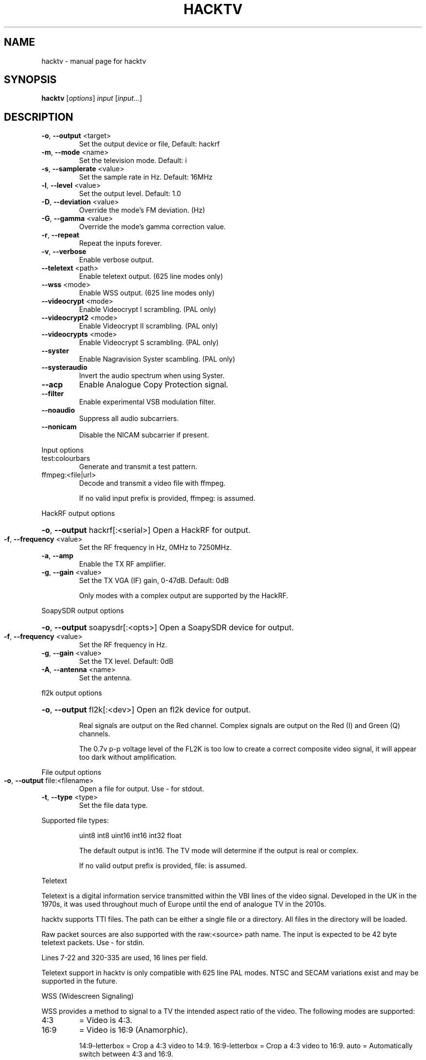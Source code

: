 .\" DO NOT MODIFY THIS FILE!  It was generated by help2man 1.47.11.
.TH HACKTV "1" "October 2019" "hacktv " "User Commands"
.SH NAME
hacktv \- manual page for hacktv 
.SH SYNOPSIS
.B hacktv
[\fI\,options\/\fR] \fI\,input \/\fR[\fI\,input\/\fR...]
.SH DESCRIPTION
.TP
\fB\-o\fR, \fB\-\-output\fR <target>
Set the output device or file, Default: hackrf
.TP
\fB\-m\fR, \fB\-\-mode\fR <name>
Set the television mode. Default: i
.TP
\fB\-s\fR, \fB\-\-samplerate\fR <value>
Set the sample rate in Hz. Default: 16MHz
.TP
\fB\-l\fR, \fB\-\-level\fR <value>
Set the output level. Default: 1.0
.TP
\fB\-D\fR, \fB\-\-deviation\fR <value>
Override the mode's FM deviation. (Hz)
.TP
\fB\-G\fR, \fB\-\-gamma\fR <value>
Override the mode's gamma correction value.
.TP
\fB\-r\fR, \fB\-\-repeat\fR
Repeat the inputs forever.
.TP
\fB\-v\fR, \fB\-\-verbose\fR
Enable verbose output.
.TP
\fB\-\-teletext\fR <path>
Enable teletext output. (625 line modes only)
.TP
\fB\-\-wss\fR <mode>
Enable WSS output. (625 line modes only)
.TP
\fB\-\-videocrypt\fR <mode>
Enable Videocrypt I scrambling. (PAL only)
.TP
\fB\-\-videocrypt2\fR <mode>
Enable Videocrypt II scrambling. (PAL only)
.TP
\fB\-\-videocrypts\fR <mode>
Enable Videocrypt S scrambling. (PAL only)
.TP
\fB\-\-syster\fR
Enable Nagravision Syster scambling. (PAL only)
.TP
\fB\-\-systeraudio\fR
Invert the audio spectrum when using Syster.
.TP
\fB\-\-acp\fR
Enable Analogue Copy Protection signal.
.TP
\fB\-\-filter\fR
Enable experimental VSB modulation filter.
.TP
\fB\-\-noaudio\fR
Suppress all audio subcarriers.
.TP
\fB\-\-nonicam\fR
Disable the NICAM subcarrier if present.
.PP
Input options
.TP
test:colourbars
Generate and transmit a test pattern.
.TP
ffmpeg:<file|url>
Decode and transmit a video file with ffmpeg.
.IP
If no valid input prefix is provided, ffmpeg: is assumed.
.PP
HackRF output options
.HP
\fB\-o\fR, \fB\-\-output\fR hackrf[:<serial>] Open a HackRF for output.
.TP
\fB\-f\fR, \fB\-\-frequency\fR <value>
Set the RF frequency in Hz, 0MHz to 7250MHz.
.TP
\fB\-a\fR, \fB\-\-amp\fR
Enable the TX RF amplifier.
.TP
\fB\-g\fR, \fB\-\-gain\fR <value>
Set the TX VGA (IF) gain, 0\-47dB. Default: 0dB
.IP
Only modes with a complex output are supported by the HackRF.
.PP
SoapySDR output options
.HP
\fB\-o\fR, \fB\-\-output\fR soapysdr[:<opts>] Open a SoapySDR device for output.
.TP
\fB\-f\fR, \fB\-\-frequency\fR <value>
Set the RF frequency in Hz.
.TP
\fB\-g\fR, \fB\-\-gain\fR <value>
Set the TX level. Default: 0dB
.TP
\fB\-A\fR, \fB\-\-antenna\fR <name>
Set the antenna.
.PP
fl2k output options
.HP
\fB\-o\fR, \fB\-\-output\fR fl2k[:<dev>]
Open an fl2k device for output.

Real signals are output on the Red channel. Complex signals are output
on the Red (I) and Green (Q) channels.

The 0.7v p-p voltage level of the FL2K is too low to create a correct
composite video signal, it will appear too dark without amplification.
.PP
File output options
.TP
\fB\-o\fR, \fB\-\-output\fR file:<filename>
Open a file for output. Use \- for stdout.
.TP
\fB\-t\fR, \fB\-\-type\fR <type>
Set the file data type.
.PP
Supported file types:
.IP
uint8
int8
uint16
int16
int32
float
.IP
The default output is int16. The TV mode will determine if the output
is real or complex.
.IP
If no valid output prefix is provided, file: is assumed.
.PP
Teletext
.PP
Teletext is a digital information service transmitted within the VBI lines of
the video signal. Developed in the UK in the 1970s, it was used throughout
much of Europe until the end of analogue TV in the 2010s.
.PP
hacktv supports TTI files. The path can be either a single file or a
directory. All files in the directory will be loaded.
.PP
Raw packet sources are also supported with the raw:<source> path name.
The input is expected to be 42 byte teletext packets. Use \- for stdin.
.PP
Lines 7\-22 and 320\-335 are used, 16 lines per field.
.PP
Teletext support in hacktv is only compatible with 625 line PAL modes.
NTSC and SECAM variations exist and may be supported in the future.
.PP
WSS (Widescreen Signaling)
.PP
WSS provides a method to signal to a TV the intended aspect ratio of
the video. The following modes are supported:
.TP
4:3
= Video is 4:3.
.TP
16:9
= Video is 16:9 (Anamorphic).
.IP
14:9\-letterbox = Crop a 4:3 video to 14:9.
16:9\-letterbox = Crop a 4:3 video to 16:9.
auto           = Automatically switch between 4:3 and 16:9.
.PP
Currently only supported in 625 line modes. A 525 line variant exists and
may be supported in future.
.PP
Videocrypt I
.PP
A video scrambling system used by the Sky TV analogue satellite service in
the UK in the 1990s. Each line of the image is cut at a point determined by
a pseudorandom number generator, then the two parts are swapped.
.PP
hacktv supports the following modes:
.TP
free
= Free\-access, no subscription card is required to decode.
.IP
conditional = A valid Sky card is required to decode. Sample data from MTV.
.PP
Videocrypt is only compatiable with 625 line PAL modes. This version
works best when used with samples rates at multiples of 14MHz.
.PP
Videocrypt II
.PP
A variation of Videocrypt I used throughout Europe. The scrambling method is
identical to VC1, but has a higher VBI data rate.
.PP
hacktv supports the following modes:
.TP
free
= Free\-access, no subscription card is required to decode.
.PP
Both VC1 and VC2 cannot be used together except if both are in free\-access mode.
.PP
Videocrypt S (Simulation)
.PP
A variation of Videocrypt II used on the short lived BBC Select service. This
mode uses line\-shuffling rather than line cut\-and\-rotate.
.PP
hacktv supports the following modes:
.TP
free
= Free\-access, no subscription card is required to decode.
.PP
This is a simulation and will not work with real hardware.
Audio inversion is not yet supported.
.PP
Nagravision Syster
.PP
Another video scrambling system used in the 1990s in Europe. The video lines
are vertically shuffled within a field.
.PP
Syster is only compatible with 625 line PAL modes and does not currently work
with most hardware.
.PP
Some decoders will invert the audio around 12.8 kHz. For these devices you need
to use the --systeraudio option.
.PP
Usage: hacktv [options] input [input...]
.TP
\fB\-o\fR, \fB\-\-output\fR <target>
Set the output device or file, Default: hackrf
.TP
\fB\-m\fR, \fB\-\-mode\fR <name>
Set the television mode. Default: i
.TP
\fB\-s\fR, \fB\-\-samplerate\fR <value>
Set the sample rate in Hz. Default: 16MHz
.TP
\fB\-l\fR, \fB\-\-level\fR <value>
Set the output level. Default: 1.0
.TP
\fB\-D\fR, \fB\-\-deviation\fR <value>
Override the mode's FM deviation. (Hz)
.TP
\fB\-G\fR, \fB\-\-gamma\fR <value>
Override the mode's gamma correction value.
.TP
\fB\-r\fR, \fB\-\-repeat\fR
Repeat the inputs forever.
.TP
\fB\-v\fR, \fB\-\-verbose\fR
Enable verbose output.
.TP
\fB\-\-teletext\fR <path>
Enable teletext output. (625 line modes only)
.TP
\fB\-\-wss\fR <mode>
Enable WSS output. (625 line modes only)
.TP
\fB\-\-videocrypt\fR <mode>
Enable Videocrypt I scrambling. (PAL only)
.TP
\fB\-\-videocrypt2\fR <mode>
Enable Videocrypt II scrambling. (PAL only)
.TP
\fB\-\-videocrypts\fR <mode>
Enable Videocrypt S scrambling. (PAL only)
.TP
\fB\-\-syster\fR
Enable Nagravision Syster scambling. (PAL only)
.TP
\fB\-\-filter\fR
Enable experimental VSB modulation filter.
.TP
\fB\-\-noaudio\fR
Suppress all audio subcarriers.
.PP
Input options
.TP
test:colourbars
Generate and transmit a test pattern.
.TP
ffmpeg:<file|url>
Decode and transmit a video file with ffmpeg.
.IP
If no valid input prefix is provided, ffmpeg: is assumed.
.PP
HackRF output options
.HP
\fB\-o\fR, \fB\-\-output\fR hackrf[:<serial>] Open a HackRF for output.
.TP
\fB\-f\fR, \fB\-\-frequency\fR <value>
Set the RF frequency in Hz, 0MHz to 7250MHz.
.TP
\fB\-a\fR, \fB\-\-amp\fR
Enable the TX RF amplifier.
.TP
\fB\-g\fR, \fB\-\-gain\fR <value>
Set the TX VGA (IF) gain, 0\-47dB. Default: 0dB
.IP
Only modes with a complex output are supported by the HackRF.
.PP
SoapySDR output options
.HP
\fB\-o\fR, \fB\-\-output\fR soapysdr[:<opts>] Open a SoapySDR device for output.
.TP
\fB\-f\fR, \fB\-\-frequency\fR <value>
Set the RF frequency in Hz.
.TP
\fB\-g\fR, \fB\-\-gain\fR <value>
Set the TX level. Default: 0dB
.TP
\fB\-A\fR, \fB\-\-antenna\fR <name>
Set the antenna.
.PP
File output options
.TP
\fB\-o\fR, \fB\-\-output\fR file:<filename>
Open a file for output. Use \- for stdout.
.TP
\fB\-t\fR, \fB\-\-type\fR <type>
Set the file data type.
.PP
Supported file types:
.IP
uint8
int8
uint16
int16
int32
float
.IP
The default output is int16. The TV mode will determine if the output
is real or complex.
.IP
If no valid output prefix is provided, file: is assumed.
.PP
Supported television modes:
.TP
i
= PAL colour, 25 fps, 625 lines, AM (complex), 6.0 MHz FM audio
.TP
b, g
= PAL colour, 25 fps, 625 lines, AM (complex), 5.5 MHz FM audio
.TP
pal\-fm
= PAL colour, 25 fps, 625 lines, FM (complex), 6.5 MHz FM audio
.TP
pal
= PAL colour, 25 fps, 625 lines, unmodulated (real)
.TP
m
= NTSC colour, 30/1.001 fps, 525 lines, AM (complex)
.TP
ntsc\-fm
= NTSC colour, 30/1.001 fps, 525 lines, FM (complex), 6.5 MHz FM audio
.TP
ntsc
= NTSC colour, 30/1.001 fps, 525 lines, unmodulated (real)
.TP
l
= SECAM colour, 25 fps, 625 lines, AM (complex), 6.5 MHz AM audio
.TP
secam\-fm
= SECAM colour, 25 fps, 625 lines, FM (complex), 6.5 MHz FM audio
.TP
secam
= SECAM colour, 25 fps, 625 lines, unmodulated (real)
.TP
e
= No colour, 25 fps, 819 lines, AM (complex)
.TP
819
= No colour, 25 fps, 819 lines, unmodulated (real)
.TP
a
= No colour, 25 fps, 405 lines, AM (complex)
.TP
405
= No colour, 25 fps, 405 lines, unmodulated (real)
.TP
240\-am
= No colour, 25 fps, 240 lines, AM (complex)
.TP
240
= No colour, 25 fps, 240 lines, unmodulated (real)
.TP
30\-am
= No colour, 12.5 fps, 30 lines, AM (complex)
.TP
30
= No colour, 12.5 fps, 30 lines, unmodulated (real)
.IP
apollo\-fsc\-fm = Field sequential colour, 30/1.001 fps, 525 lines, FM (complex)
.IP
1.25 MHz FM audio
.TP
apollo\-fsc
= Field sequential colour, 30/1.001 fps, 525 lines, unmodulated
.IP
(real)
.TP
apollo\-fm
= No colour, 10 fps, 320 lines, FM (complex), 1.25 MHz FM audio
.TP
apollo
= No colour, 10 fps, 320 lines, unmodulated (real)
.PP
NOTE: The number of samples per line is rounded to the nearest integer,
which may result in a slight frame rate error.
.PP
For modes which include audio you also need to ensure the sample rate
is adequate to contain both the video signal and audio subcarriers.
.PP
16MHz works well with PAL modes, and 13.5MHz for NTSC modes.
.PP
Teletext
.PP
Teletext is a digital information service transmitted within the VBI lines of
the video signal. Developed in the UK in the 1970s, it was used throughout
much of Europe until the end of analogue TV in the 2010s.
.PP
hacktv supports TTI files. The path can be either a single file or a
directory. All files in the directory will be loaded.
.PP
Raw packet sources are also supported with the raw:<source> path name.
The input is expected to be 42 byte teletext packets. Use \- for stdin.
.PP
Lines 7\-22 and 320\-335 are used, 16 lines per field.
.PP
Teletext support in hacktv is only compatible with 625 line PAL modes.
NTSC and SECAM variations exist and may be supported in the future.
.PP
WSS (Widescreen Signaling)
.PP
WSS provides a method to signal to a TV the intended aspect ratio of
the video. The following modes are supported:
.TP
4:3
= Video is 4:3.
.TP
16:9
= Video is 16:9 (Anamorphic).
.IP
14:9\-letterbox = Crop a 4:3 video to 14:9.
16:9\-letterbox = Crop a 4:3 video to 16:9.
auto           = Automatically switch between 4:3 and 16:9.
.PP
Currently only supported in 625 line modes. A 525 line variant exists and
may be supported in future.
.PP
Videocrypt I
.PP
A video scrambling system used by the Sky TV analogue satellite service in
the UK in the 1990s. Each line of the image is cut at a point determined by
a pseudorandom number generator, then the two parts are swapped.
.PP
hacktv supports the following modes:
.TP
free
= Free\-access, no subscription card is required to decode.
.IP
conditional = A valid Sky card is required to decode. Sample data from MTV.
.PP
Videocrypt is only compatiable with 625 line PAL modes. This version
works best when used with samples rates at multiples of 14MHz.
.PP
Videocrypt II
.PP
A variation of Videocrypt I used throughout Europe. The scrambling method is
identical to VC1, but has a higher VBI data rate.
.PP
hacktv supports the following modes:
.TP
free
= Free\-access, no subscription card is required to decode.
.PP
Both VC1 and VC2 cannot be used together except if both are in free\-access mode.
.PP
Videocrypt S (Simulation)
.PP
A variation of Videocrypt II used on the short lived BBC Select service. This
mode uses line\-shuffling rather than line cut\-and\-rotate.
.PP
hacktv supports the following modes:
.TP
free
= Free\-access, no subscription card is required to decode.
.PP
This is a simulation and will not work with real hardware.
Audio inversion is not yet supported.
.PP
Nagravision Syster
.PP
Another video scrambling system used in the 1990s in Europe. The video lines
are vertically shuffled within a field.
.PP
Syster is only compatible with 625 line PAL modes and does not currently work
with most hardware.
.PP
Audio inversion is not yet supported.
